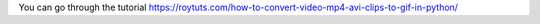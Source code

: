 You can go through the tutorial https://roytuts.com/how-to-convert-video-mp4-avi-clips-to-gif-in-python/

